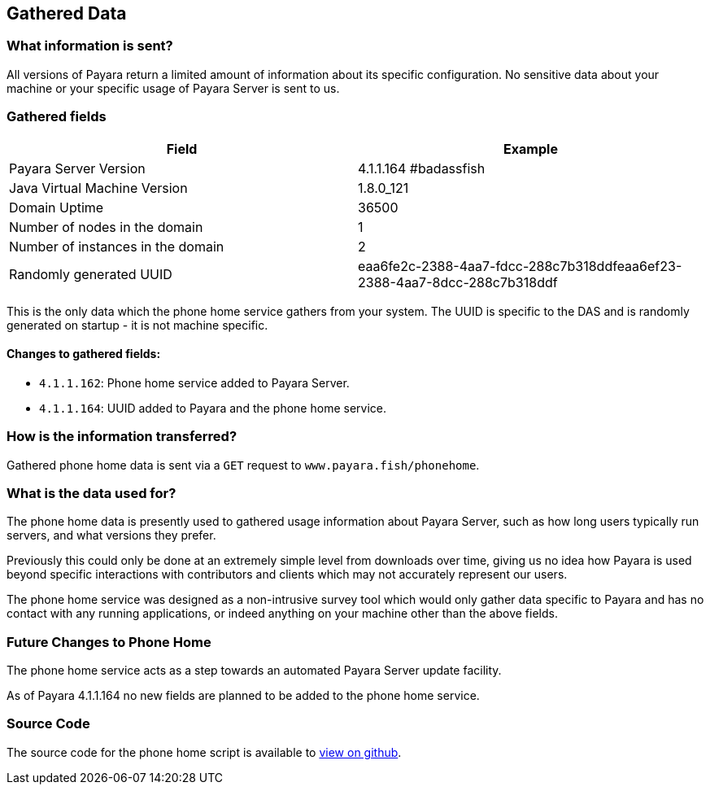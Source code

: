 [[gathered-data]]
Gathered Data
-------------

[[what-information-is-sent]]
What information is sent?
~~~~~~~~~~~~~~~~~~~~~~~~~

All versions of Payara return a limited amount of information about its
specific configuration. No sensitive data about your machine or your
specific usage of Payara Server is sent to us.

[[gathered-fields]]
Gathered fields
~~~~~~~~~~~~~~~

[cols=",",options="header",]
|=======================================================================
|Field |Example
|Payara Server Version |4.1.1.164 #badassfish

|Java Virtual Machine Version |1.8.0_121

|Domain Uptime |36500

|Number of nodes in the domain |1

|Number of instances in the domain |2

|Randomly generated UUID
|eaa6fe2c-2388-4aa7-fdcc-288c7b318ddfeaa6ef23-2388-4aa7-8dcc-288c7b318ddf
|=======================================================================

This is the only data which the phone home service gathers from your
system. The UUID is specific to the DAS and is randomly generated on
startup - it is not machine specific.

[[changes-to-gathered-fields]]
Changes to gathered fields:
^^^^^^^^^^^^^^^^^^^^^^^^^^^

* `4.1.1.162`: Phone home service added to Payara Server.
* `4.1.1.164`: UUID added to Payara and the phone home service.

[[how-is-the-information-transferred]]
How is the information transferred?
~~~~~~~~~~~~~~~~~~~~~~~~~~~~~~~~~~~

Gathered phone home data is sent via a `GET` request to
`www.payara.fish/phonehome`.

[[what-is-the-data-used-for]]
What is the data used for?
~~~~~~~~~~~~~~~~~~~~~~~~~~

The phone home data is presently used to gathered usage information
about Payara Server, such as how long users typically run servers, and
what versions they prefer.

Previously this could only be done at an extremely simple level from
downloads over time, giving us no idea how Payara is used beyond
specific interactions with contributors and clients which may not
accurately represent our users.

The phone home service was designed as a non-intrusive survey tool which
would only gather data specific to Payara and has no contact with any
running applications, or indeed anything on your machine other than the
above fields.

[[future-changes-to-phone-home]]
Future Changes to Phone Home
~~~~~~~~~~~~~~~~~~~~~~~~~~~~

The phone home service acts as a step towards an automated Payara Server
update facility.

As of Payara 4.1.1.164 no new fields are planned to be added to the
phone home service.

[[source-code]]
Source Code
~~~~~~~~~~~

The source code for the phone home script is available to
https://github.com/payara/Payara/blob/master/nucleus/payara-modules/phonehome-bootstrap/src/main/java/fish/payara/nucleus/phonehome/PhoneHomeTask.javahttps://github.com/payara/Payara/blob/master/nucleus/payara-modules/phonehome-bootstrap/src/main/java/fish/payara/nucleus/phonehome/PhoneHomeTask.java[view
on github].
